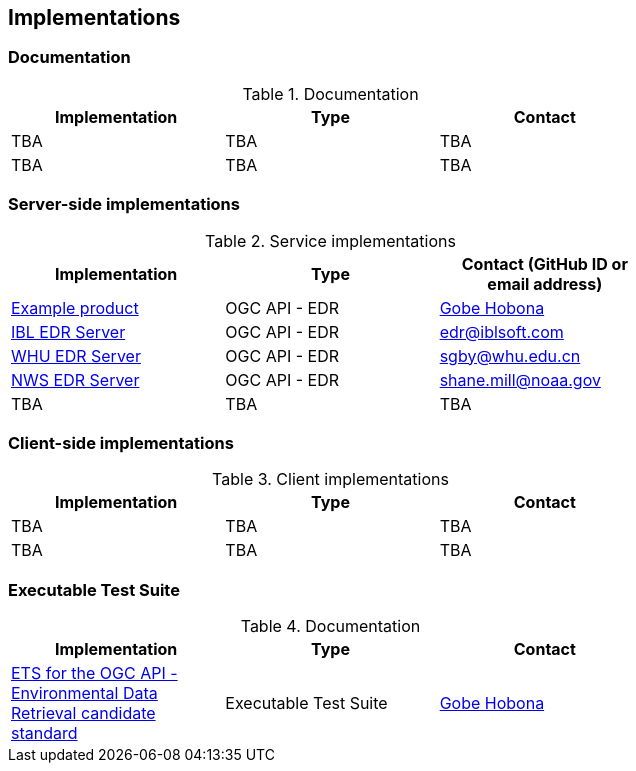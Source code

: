 == Implementations

=== Documentation

[#table_documentation,reftext='{table-caption} {counter:table-num}']
.Documentation
[cols=",,",width="75%",options="header",align="center"]
|===
|Implementation | Type | Contact

| TBA
| TBA
| TBA

| TBA
| TBA
| TBA
|===

=== Server-side implementations

[#table_implementation,reftext='{table-caption} {counter:table-num}']
.Service implementations
[cols=",,",width="75%",options="header",align="center"]
|===
|Implementation | Type | Contact (GitHub ID or email address)

| https://example.org[Example product]
| OGC API - EDR
| https://github.com/ghobona[Gobe Hobona]

| https://ogcie.iblsoft.com/edr[IBL EDR Server]
| OGC API - EDR
| edr@iblsoft.com

| http://geos.whu.edu.cn/whu-edr-demo[WHU EDR Server]
| OGC API - EDR
| sgby@whu.edu.cn

| https://data-api.mdl.nws.noaa.gov/EDR-API[NWS EDR Server]
| OGC API - EDR
| shane.mill@noaa.gov

| TBA
| TBA
| TBA
|===


=== Client-side implementations

[#table_implementation,reftext='{table-caption} {counter:table-num}']
.Client implementations
[cols=",,",width="75%",options="header",align="center"]
|===
|Implementation | Type | Contact

| TBA
| TBA
| TBA

| TBA
| TBA
| TBA
|===

=== Executable Test Suite

[#table_documentation,reftext='{table-caption} {counter:table-num}']
.Documentation
[cols=",,",width="75%",options="header",align="center"]
|===
|Implementation | Type | Contact

| https://github.com/opengeospatial/ets-ogcapi-edr10[ETS for the OGC API - Environmental Data Retrieval candidate standard]
| Executable Test Suite
| https://github.com/ghobona[Gobe Hobona]

|===
